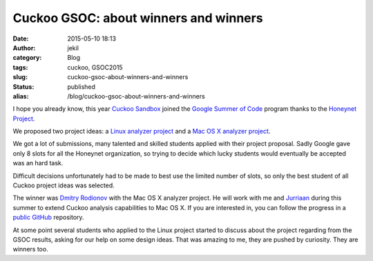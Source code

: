 Cuckoo GSOC: about winners and winners
######################################
:date: 2015-05-10 18:13
:author: jekil
:category: Blog
:tags: cuckoo, GSOC2015
:slug: cuckoo-gsoc-about-winners-and-winners
:status: published
:alias: /blog/cuckoo-gsoc-about-winners-and-winners

I hope you already know, this year `Cuckoo
Sandbox <http://cuckoosandbox.org/>`__ joined the `Google Summer of
Code <https://www.google-melange.com/gsoc/homepage/google/gsoc2015>`__
program thanks to the `Honeynet Project <https://honeynet.org/>`__.

We proposed two project ideas: a `Linux analyzer
project <https://honeynet.org/gsoc/ideas#project18>`__ and a `Mac OS X
analyzer project <https://honeynet.org/gsoc/ideas#project19>`__.

We got a lot of submissions, many talented and skilled students applied
with their project proposal. Sadly Google gave only 8 slots for all the
Honeynet organization, so trying to decide which lucky students
would eventually be accepted was an hard task.

Difficult decisions unfortunately had to be made to best use the limited
number of slots, so only the best student of all Cuckoo project ideas
was selected.

The winner was `Dmitry Rodionov <https://twitter.com/rodionovme>`__
with the Mac OS X analyzer project. He will work with me and
`Jurriaan <https://twitter.com/skier_t>`__ during this summer to extend
Cuckoo analysis capabilities to Mac OS X. If you are interested in, you
can follow the progress in a `public
GitHub <https://github.com/rodionovd/cuckoo-osx-analyzer>`__ repository.

At some point several students who applied to the Linux project started
to discuss about the project regarding from the GSOC results, asking for
our help on some design ideas. That was amazing to me, they are pushed
by curiosity. They are winners too.
